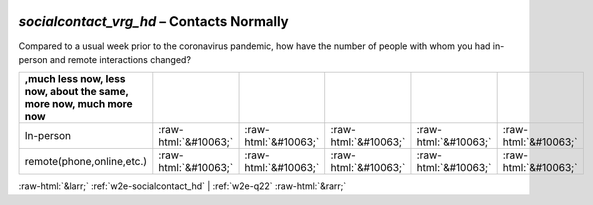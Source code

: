 .. _w2e-socialcontact_vrg_hd:

 
 .. role:: raw-html(raw) 
        :format: html 

`socialcontact_vrg_hd` – Contacts Normally
======================================

Compared to a usual week prior to the coronavirus pandemic, how have the number of people with whom you had in-person and remote interactions changed?

.. csv-table::
   :delim: |
   :header: ,much less now, less now, about the same, more now, much more now


           In-person | :raw-html:`&#10063;`|:raw-html:`&#10063;`|:raw-html:`&#10063;`|:raw-html:`&#10063;`|:raw-html:`&#10063;`
           remote(phone,online,etc.) | :raw-html:`&#10063;`|:raw-html:`&#10063;`|:raw-html:`&#10063;`|:raw-html:`&#10063;`|:raw-html:`&#10063;`

.. image:: ../_screenshots/w2-socialcontact_vrg_hd.png


:raw-html:`&larr;` :ref:`w2e-socialcontact_hd` | :ref:`w2e-q22` :raw-html:`&rarr;`
